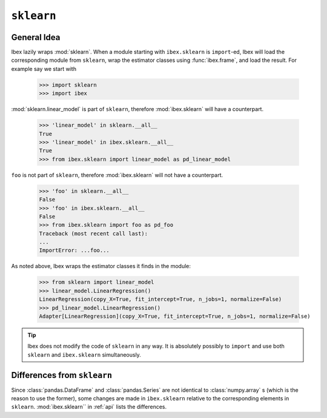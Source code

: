 .. _sklearn:

``sklearn``
===========

General Idea
------------

Ibex lazily wraps :mod:`sklearn`. When a module starting with ``ibex.sklearn`` is ``import``-ed, Ibex will load the corresponding module from ``sklearn``, wrap the estimator classes using :func:`ibex.frame`, and load the result. For example say we start with

    >>> import sklearn
    >>> import ibex

:mod:`sklearn.linear_model` is part of ``sklearn``,
therefore :mod:`ibex.sklearn` will have a counterpart.

    >>> 'linear_model' in sklearn.__all__
    True
    >>> 'linear_model' in ibex.sklearn.__all__
    True
    >>> from ibex.sklearn import linear_model as pd_linear_model 

``foo`` is not part of ``sklearn``,
therefore :mod:`ibex.sklearn` will not have a counterpart.

    >>> 'foo' in sklearn.__all__
    False
    >>> 'foo' in ibex.sklearn.__all__
    False
    >>> from ibex.sklearn import foo as pd_foo
    Traceback (most recent call last):
    ...
    ImportError: ...foo...

As noted above, Ibex wraps the estimator classes it finds in the module:

    >>> from sklearn import linear_model 
    >>> linear_model.LinearRegression()
    LinearRegression(copy_X=True, fit_intercept=True, n_jobs=1, normalize=False)
    >>> pd_linear_model.LinearRegression()
    Adapter[LinearRegression](copy_X=True, fit_intercept=True, n_jobs=1, normalize=False)

.. tip::

    Ibex does not modify the code of ``sklearn`` in any way. It is absolutely possibly to ``import`` and use both ``sklearn`` and ``ibex.sklearn`` simultaneously.


Differences from ``sklearn``
----------------------------

Since :class:`pandas.DataFrame` and :class:`pandas.Series` are not identical to :class:`numpy.array` s (which is the reason to use the former), some changes are made in ``ibex.sklearn`` relative to the corresponding elements in ``sklearn``. :mod:`ibex.sklearn`` in 
:ref:`api` lists the differences.
